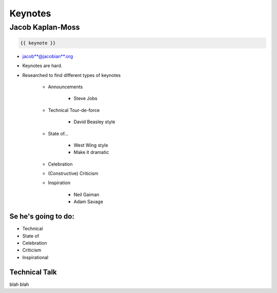 ========
Keynotes
========

Jacob Kaplan-Moss
=================

.. code-block:: django

    {{ keynote }}

* jacob**@jacobian**.org
* Keynotes are hard.
* Researched to find different types of keynotes

    * Announcements
    
        * Steve Jobs
    * Technical Tour-de-force
    
        * David Beasley style
        
    * State of...
    
        * West Wing style
        * Make it dramatic
        
    * Celebration
    * (Constructive) Criticism
    * Inspiration
    
        * Neil Gaiman
        * Adam Savage
        
Se he's going to do:
--------------------

* Technical
* State of
* Celebration
* Criticism
* Inspirational

Technical Talk
-----------------

blah blah